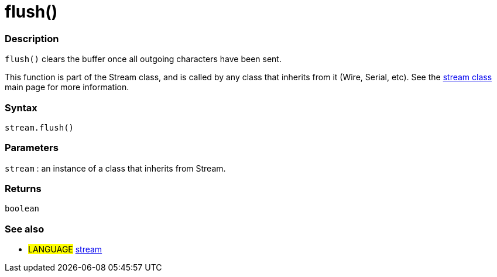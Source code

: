 :source-highlighter: pygments
:pygments-style: arduino
:ext-relative: adoc


= flush()


// OVERVIEW SECTION STARTS
[#overview]
--

[float]
=== Description
`flush()` clears the buffer once all outgoing characters have been sent.

This function is part of the Stream class, and is called by any class that inherits from it (Wire, Serial, etc). See the link:stream{ext-relative}[stream class] main page for more information.
[%hardbreaks]


[float]
=== Syntax
`stream.flush()`


[float]
=== Parameters
`stream` : an instance of a class that inherits from Stream.

[float]
=== Returns
`boolean`

--
// OVERVIEW SECTION ENDS




// HOW TO USE SECTION STARTS
[#howtouse]
--

[float]
=== See also
// Link relevant content by category, such as other Reference terms (please add the tag #LANGUAGE#),
// definitions (please add the tag #DEFINITION#), and examples of Projects and Tutorials
// (please add the tag #EXAMPLE#)  ►►►►► THIS SECTION IS MANDATORY ◄◄◄◄◄
[role="language"]
* #LANGUAGE# link:../stream{ext-relative}[stream]

--
// HOW TO USE SECTION ENDS
